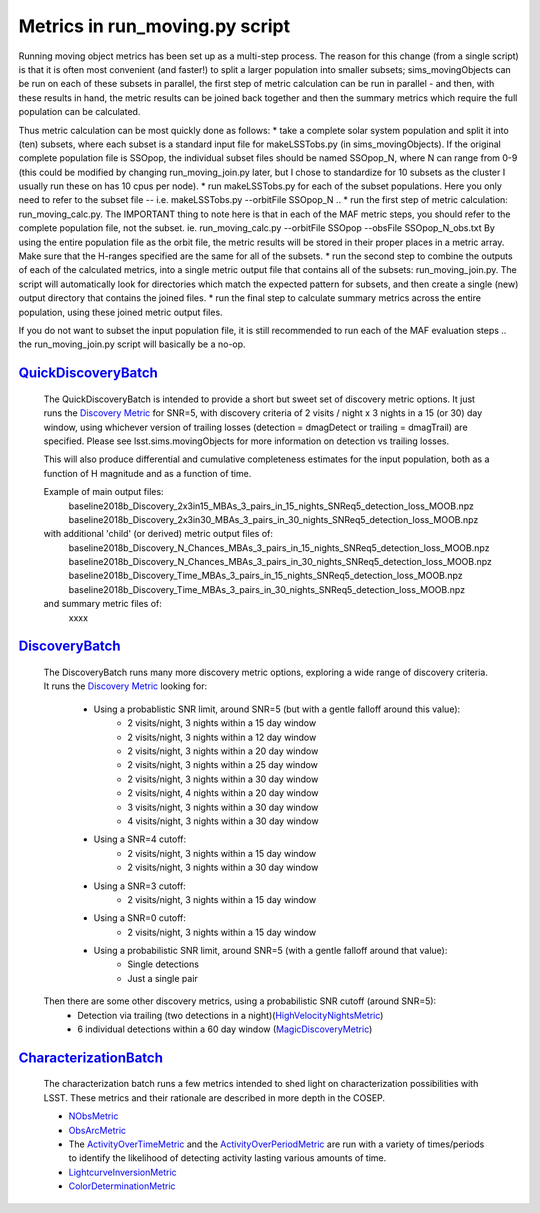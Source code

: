 ================================================
Metrics in run_moving.py script
================================================

Running moving object metrics has been set up as a multi-step process. 
The reason for this change (from a single script) is that it is often most
convenient (and faster!) to split a larger population into smaller subsets; 
sims_movingObjects can be run on each of these subsets in parallel, the
first step of metric calculation can be run in parallel - and then, with 
these results in hand, the metric results can be joined back together and then 
the summary metrics which require the full population can be calculated.

Thus metric calculation can be most quickly done as follows: 
* take a complete solar system population and split it into (ten) subsets, where each
subset is a standard input file for makeLSSTobs.py (in sims_movingObjects). If the original complete
population file is SSOpop, the individual subset files should be named SSOpop_N, where N 
can range from 0-9 (this could be modified by changing run_moving_join.py later, but I chose 
to standardize for 10 subsets as the cluster I usually run these on has 10 cpus per node). 
* run makeLSSTobs.py for each of the subset populations. Here you only need to refer to the 
subset file -- i.e. makeLSSTobs.py --orbitFile SSOpop_N ..
* run the first step of metric calculation: run_moving_calc.py. The IMPORTANT thing to note here
is that in each of the MAF metric steps, you should refer to the complete population file, not the subset.
ie. run_moving_calc.py --orbitFile SSOpop --obsFile SSOpop_N_obs.txt
By using the entire population file as the orbit file, the metric results will be stored in their
proper places in a metric array. Make sure that the H-ranges specified are the same for all of the subsets.
* run the second step to combine the outputs of each of the calculated metrics, into a single metric 
output file that contains all of the subsets: run_moving_join.py. The script will automatically look
for directories which match the expected pattern for subsets, and then create a single (new) output 
directory that contains the joined files.
* run the final step to calculate summary metrics across the entire population, using these joined
metric output files.

If you do not want to subset the input population file, it is still recommended to run each of the
MAF evaluation steps .. the run_moving_join.py script will basically be a no-op.


`QuickDiscoveryBatch <lsst.sims.maf.batches.html#module-lsst.sims.maf.batches.quickDiscoveryBatch>`_
=====================================================================================================

    The QuickDiscoveryBatch is intended to provide a short but sweet set of discovery metric options.
    It just runs the
    `Discovery Metric <lsst.sims.maf.metrics.html#lsst.sims.maf.metrics.moMetrics.DiscoveryMetric>`_
    for SNR=5, with discovery criteria of 2 visits / night x 3 nights in a 15 (or 30)
    day window, using whichever version of trailing losses (detection = dmagDetect or trailing =
    dmagTrail) are specified. Please see lsst.sims.movingObjects for more information on detection vs
    trailing losses.

    This will also produce differential and cumulative completeness estimates for the input population,
    both as a function of H magnitude and as a function of time.

    Example of main output files:
        baseline2018b_Discovery_2x3in15_MBAs_3_pairs_in_15_nights_SNReq5_detection_loss_MOOB.npz
        baseline2018b_Discovery_2x3in30_MBAs_3_pairs_in_30_nights_SNReq5_detection_loss_MOOB.npz


    with additional 'child' (or derived) metric output files of:
        baseline2018b_Discovery_N_Chances_MBAs_3_pairs_in_15_nights_SNReq5_detection_loss_MOOB.npz
        baseline2018b_Discovery_N_Chances_MBAs_3_pairs_in_30_nights_SNReq5_detection_loss_MOOB.npz
        baseline2018b_Discovery_Time_MBAs_3_pairs_in_15_nights_SNReq5_detection_loss_MOOB.npz
        baseline2018b_Discovery_Time_MBAs_3_pairs_in_30_nights_SNReq5_detection_loss_MOOB.npz

    and summary metric files of:
      xxxx


`DiscoveryBatch <lsst.sims.maf.batches.html#module-lsst.sims.maf.batches.DiscoveryBatch>`_
============================================================================================

    The DiscoveryBatch runs many more discovery metric options, exploring a wide range of discovery criteria.
    It runs the `Discovery Metric <lsst.sims.maf.metrics.html#lsst.sims.maf.metrics.moMetrics.DiscoveryMetric>`_ looking for:
        * Using a probablistic SNR limit, around SNR=5 (but with a gentle falloff around this value):
            * 2 visits/night, 3 nights within a 15 day window
            * 2 visits/night, 3 nights within a 12 day window
            * 2 visits/night, 3 nights within a 20 day window
            * 2 visits/night, 3 nights within a 25 day window
            * 2 visits/night, 3 nights within a 30 day window
            * 2 visits/night, 4 nights within a 20 day window
            * 3 visits/night, 3 nights within a 30 day window
            * 4 visits/night, 3 nights within a 30 day window
        * Using a SNR=4 cutoff:
            * 2 visits/night, 3 nights within a 15 day window
            * 2 visits/night, 3 nights within a 30 day window
        * Using a SNR=3 cutoff:
            * 2 visits/night, 3 nights within a 15 day window
        * Using a SNR=0 cutoff:
            * 2 visits/night, 3 nights within a 15 day window
        * Using a probabilistic SNR limit, around SNR=5 (with a gentle falloff around that value):
            * Single detections
            * Just a single pair

    Then there are some other discovery metrics, using a probabilistic SNR cutoff (around SNR=5):
        * Detection via trailing (two detections in a night)(`HighVelocityNightsMetric <lsst.sims.maf.metrics.html#lsst.sims.maf.metrics.moMetrics.HighVelocityNightsMetric>`_)
        * 6 individual detections within a 60 day window (`MagicDiscoveryMetric <lsst.sims.maf.metrics.html#lsst.sims.maf.metrics.moMetrics.MagicDiscoveryMetric>`_)


`CharacterizationBatch <lsst.sims.maf.batches.html#module-lsst.sims.maf.batches.CharacterizationBatch>`_
==========================================================================================================

    The characterization batch runs a few metrics intended to shed light on characterization possibilities
    with LSST. These metrics and their rationale are described in more depth in the COSEP.

    * `NObsMetric <lsst.sims.maf.metrics.html#lsst.sims.maf.metrics.moMetrics.NObsMetric>`_
    * `ObsArcMetric <lsst.sims.maf.metrics.html#lsst.sims.maf.metrics.moMetrics.ObsArcMetric>`_
    * The `ActivityOverTimeMetric <lsst.sims.maf.metrics.html#lsst.sims.maf.metrics.moMetrics.ActivityOverTimeMetric>`_ and the `ActivityOverPeriodMetric <lsst.sims.maf.metrics.html#lsst.sims.maf.metrics.moMetrics.ActivityOverPeriodMetric>`_ are run with a variety of times/periods to identify the likelihood of detecting activity lasting various amounts of time.
    * `LightcurveInversionMetric <lsst.sims.maf.metrics.html#lsst.sims.maf.metrics.moMetrics.LightcurveInversionMetric>`_
    * `ColorDeterminationMetric <lsst.sims.maf.metrics.html#lsst.sims.maf.metrics.moMetrics.ColorDeterminationMetric>`_

